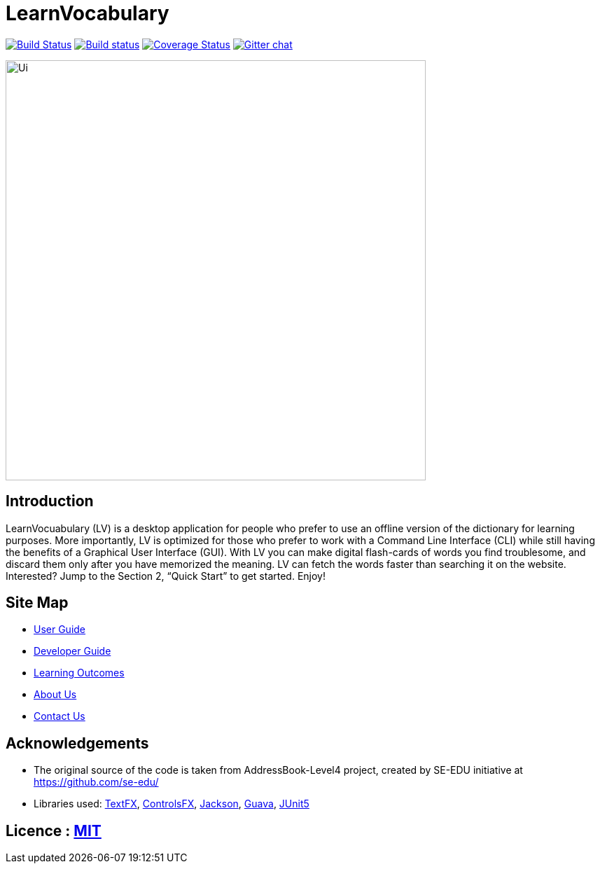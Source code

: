 = LearnVocabulary
ifdef::env-github,env-browser[:relfileprefix: docs/]

https://travis-ci.org/CS2103-AY1819S1-T10-3/main[image:https://travis-ci.org/CS2103-AY1819S1-T10-3/main.svg?branch=master[Build Status]]
https://ci.appveyor.com/project/damithc/addressbook-level4[image:https://ci.appveyor.com/api/projects/status/3boko2x2vr5cc3w2?svg=true[Build status]]
https://coveralls.io/github/CS2103-AY1819S1-T10-3/main?branch=master[image:https://coveralls.io/repos/github/CS2103-AY1819S1-T10-3/main/badge.svg?branch=master[Coverage Status]]
https://gitter.im/se-edu/Lobby[image:https://badges.gitter.im/se-edu/Lobby.svg[Gitter chat]]

ifdef::env-github[]
image::docs/images/Ui.png[width="600"]
endif::[]

ifndef::env-github[]
image::images/Ui.png[width="600"]
endif::[]

== Introduction

LearnVocuabulary (LV) is a desktop application for people who prefer to use an offline version of the dictionary for learning purposes. More importantly, LV is optimized for those who prefer to work with a Command Line Interface (CLI) while still having the benefits of a Graphical User Interface (GUI). With LV you can make digital flash-cards of words you find troublesome, and discard them only after you have memorized the meaning.
LV can fetch the words faster than searching it on the website. Interested? Jump to the Section 2, “Quick Start” to get started. Enjoy!

== Site Map

* <<UserGuide#, User Guide>>
* <<DeveloperGuide#, Developer Guide>>
* <<LearningOutcomes#, Learning Outcomes>>
* <<AboutUs#, About Us>>
* <<ContactUs#, Contact Us>>

== Acknowledgements

* The original source of the code is taken from AddressBook-Level4 project, created by SE-EDU initiative at https://github.com/se-edu/

* Libraries used: https://github.com/TestFX/TestFX[TextFX], https://bitbucket.org/controlsfx/controlsfx/[ControlsFX], https://github.com/FasterXML/jackson[Jackson], https://github.com/google/guava[Guava], https://github.com/junit-team/junit5[JUnit5]

== Licence : link:LICENSE[MIT]

